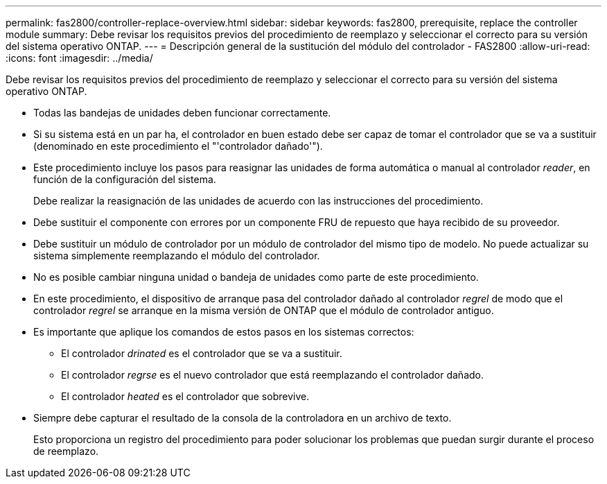 ---
permalink: fas2800/controller-replace-overview.html 
sidebar: sidebar 
keywords: fas2800, prerequisite, replace the controller module 
summary: Debe revisar los requisitos previos del procedimiento de reemplazo y seleccionar el correcto para su versión del sistema operativo ONTAP. 
---
= Descripción general de la sustitución del módulo del controlador - FAS2800
:allow-uri-read: 
:icons: font
:imagesdir: ../media/


[role="lead"]
Debe revisar los requisitos previos del procedimiento de reemplazo y seleccionar el correcto para su versión del sistema operativo ONTAP.

* Todas las bandejas de unidades deben funcionar correctamente.
* Si su sistema está en un par ha, el controlador en buen estado debe ser capaz de tomar el controlador que se va a sustituir (denominado en este procedimiento el "'controlador dañado'").
* Este procedimiento incluye los pasos para reasignar las unidades de forma automática o manual al controlador _reader_, en función de la configuración del sistema.
+
Debe realizar la reasignación de las unidades de acuerdo con las instrucciones del procedimiento.

* Debe sustituir el componente con errores por un componente FRU de repuesto que haya recibido de su proveedor.
* Debe sustituir un módulo de controlador por un módulo de controlador del mismo tipo de modelo. No puede actualizar su sistema simplemente reemplazando el módulo del controlador.
* No es posible cambiar ninguna unidad o bandeja de unidades como parte de este procedimiento.
* En este procedimiento, el dispositivo de arranque pasa del controlador dañado al controlador _regrel_ de modo que el controlador _regrel_ se arranque en la misma versión de ONTAP que el módulo de controlador antiguo.
* Es importante que aplique los comandos de estos pasos en los sistemas correctos:
+
** El controlador _drinated_ es el controlador que se va a sustituir.
** El controlador _regrse_ es el nuevo controlador que está reemplazando el controlador dañado.
** El controlador _heated_ es el controlador que sobrevive.


* Siempre debe capturar el resultado de la consola de la controladora en un archivo de texto.
+
Esto proporciona un registro del procedimiento para poder solucionar los problemas que puedan surgir durante el proceso de reemplazo.


